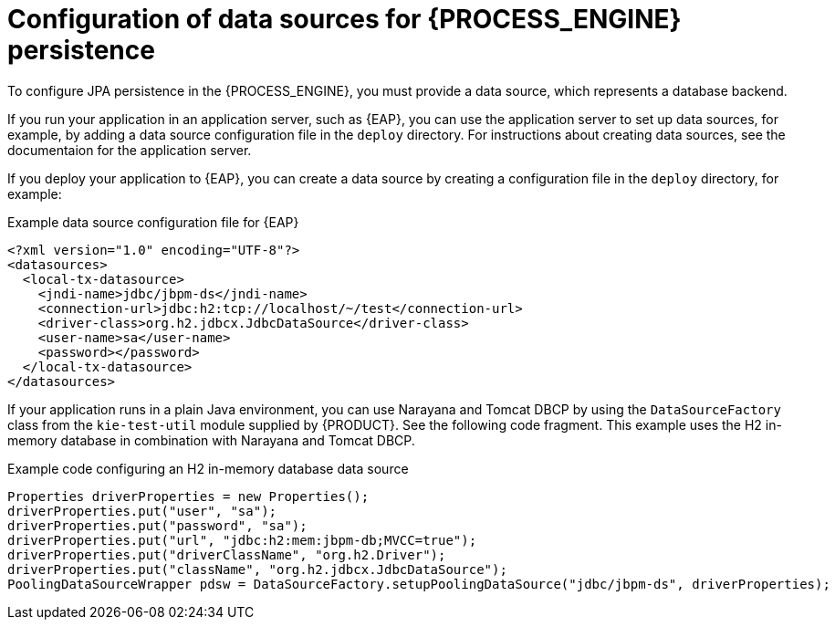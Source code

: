 [id='persistence-datasources-con_{context}']
= Configuration of data sources for {PROCESS_ENGINE} persistence

To configure JPA persistence in the {PROCESS_ENGINE}, you must provide a data source, which represents a database backend.

If you run your application in an application server, such as {EAP}, you can use the application server to set up data sources, for example, by adding a data source configuration file in the `deploy` directory. For instructions about creating data sources, see the documentaion for the application server.

If you deploy your application to {EAP}, you can create a data source by creating a configuration file in the `deploy` directory,  for example:

.Example data source configuration file for {EAP}
[source,xml]
----
<?xml version="1.0" encoding="UTF-8"?>
<datasources>
  <local-tx-datasource>
    <jndi-name>jdbc/jbpm-ds</jndi-name>
    <connection-url>jdbc:h2:tcp://localhost/~/test</connection-url>
    <driver-class>org.h2.jdbcx.JdbcDataSource</driver-class>
    <user-name>sa</user-name>
    <password></password>
  </local-tx-datasource>
</datasources>
----

If your application runs in a plain Java environment, you can use Narayana and Tomcat DBCP by using the `DataSourceFactory` class from the `kie-test-util` module supplied by {PRODUCT}. See the following code fragment. This example uses the H2 in-memory database in combination with Narayana and Tomcat DBCP.

.Example code configuring an H2 in-memory database data source
[source,java]
----
Properties driverProperties = new Properties();
driverProperties.put("user", "sa");
driverProperties.put("password", "sa");
driverProperties.put("url", "jdbc:h2:mem:jbpm-db;MVCC=true");
driverProperties.put("driverClassName", "org.h2.Driver");
driverProperties.put("className", "org.h2.jdbcx.JdbcDataSource");
PoolingDataSourceWrapper pdsw = DataSourceFactory.setupPoolingDataSource("jdbc/jbpm-ds", driverProperties);
----
